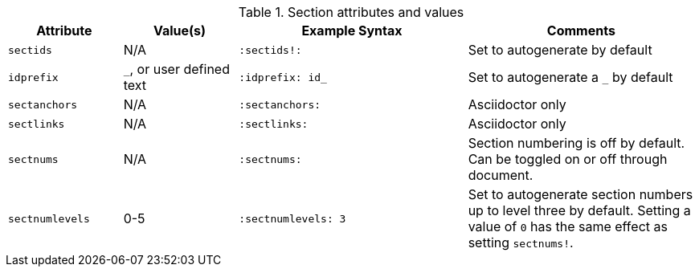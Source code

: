 ////
Included in:

- user-manual: sections
////

.Section attributes and values
[cols="1m,1,2m,2"]
|===
|Attribute |Value(s) |Example Syntax |Comments

|sectids
|N/A
|`:sectids!:`
|Set to autogenerate by default

|idprefix
|`_`, or user defined text
|`:idprefix: id_`
|Set to autogenerate a `_` by default

|sectanchors
|N/A
|`:sectanchors:`
|Asciidoctor only

|sectlinks
|N/A
|`:sectlinks:`
|Asciidoctor only

|sectnums
|N/A
|`:sectnums:`
|Section numbering is off by default.
Can be toggled on or off through document.

|sectnumlevels
|0-5
|`:sectnumlevels: 3`
|Set to autogenerate section numbers up to level three by default.
Setting a value of `0` has the same effect as setting `sectnums!`.
|===
